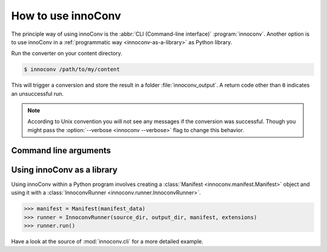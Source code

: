.. _usage:

How to use innoConv
===================

The principle way of using innoConv is the :abbr:`CLI (Command-line interface)`
:program:`innoconv`. Another option is to use innoConv in a
:ref:`programmatic way <innoconv-as-a-library>` as Python library.

Run the converter on your content directory.

.. code-block:: console

  $ innoconv /path/to/my/content

This will trigger a conversion and store the result in a folder
:file:`innoconv_output`. A return code other than ``0`` indicates an
unsuccessful run.

.. note::

  According to Unix convention you will not see any messages if the
  conversion was successful. Though you might pass the
  :option:`--verbose <innoconv --verbose>` flag to change this behavior.

.. _command-line-arguments:

Command line arguments
----------------------

.. click:: innoconv.cli:cli
   :prog: innoconv

.. _innoconv-as-a-library:

Using innoConv as a library
---------------------------

Using innoConv within a Python program involves creating a
:class:`Manifest <innoconv.manifest.Manifest>` object and using it with a
:class:`InnoconvRunner <innoconv.runner.InnoconvRunner>`.

.. code-block:: python

  >>> manifest = Manifest(manifest_data)
  >>> runner = InnoconvRunner(source_dir, output_dir, manifest, extensions)
  >>> runner.run()

Have a look at the source of :mod:`innoconv.cli` for a more detailed example.
